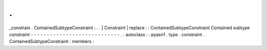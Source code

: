 .
.
_constrain
.
ContainedSubtypeConstraint
:
.
.
|
Constraint
|
replace
:
:
ContainedSubtypeConstraint
Contained
subtype
constraint
-
-
-
-
-
-
-
-
-
-
-
-
-
-
-
-
-
-
-
-
-
-
-
-
-
-
-
-
.
.
autoclass
:
:
pyasn1
.
type
.
constraint
.
ContainedSubtypeConstraint
:
members
:
